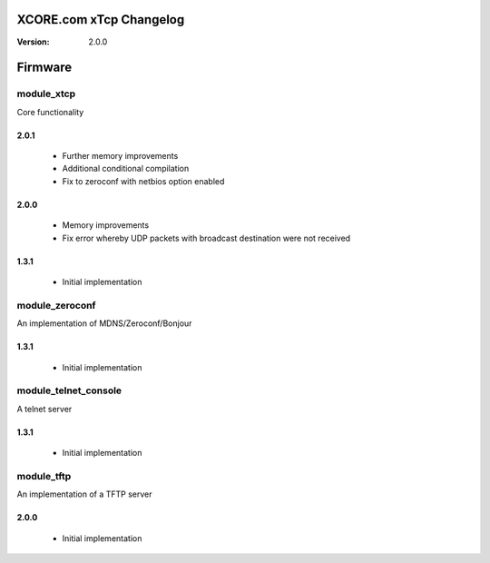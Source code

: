 XCORE.com xTcp Changelog
========================

:Version: 2.0.0

Firmware
========



module_xtcp
-----------

Core functionality

2.0.1
~~~~~

   * Further memory improvements
   * Additional conditional compilation
   * Fix to zeroconf with netbios option enabled

2.0.0
~~~~~

   * Memory improvements
   * Fix error whereby UDP packets with broadcast destination were not received

1.3.1
~~~~~

   * Initial implementation



module_zeroconf
---------------

An implementation of MDNS/Zeroconf/Bonjour

1.3.1
~~~~~

   * Initial implementation




module_telnet_console
---------------------

A telnet server

1.3.1
~~~~~

   * Initial implementation




module_tftp
-----------

An implementation of a TFTP server

2.0.0
~~~~~

   * Initial implementation


